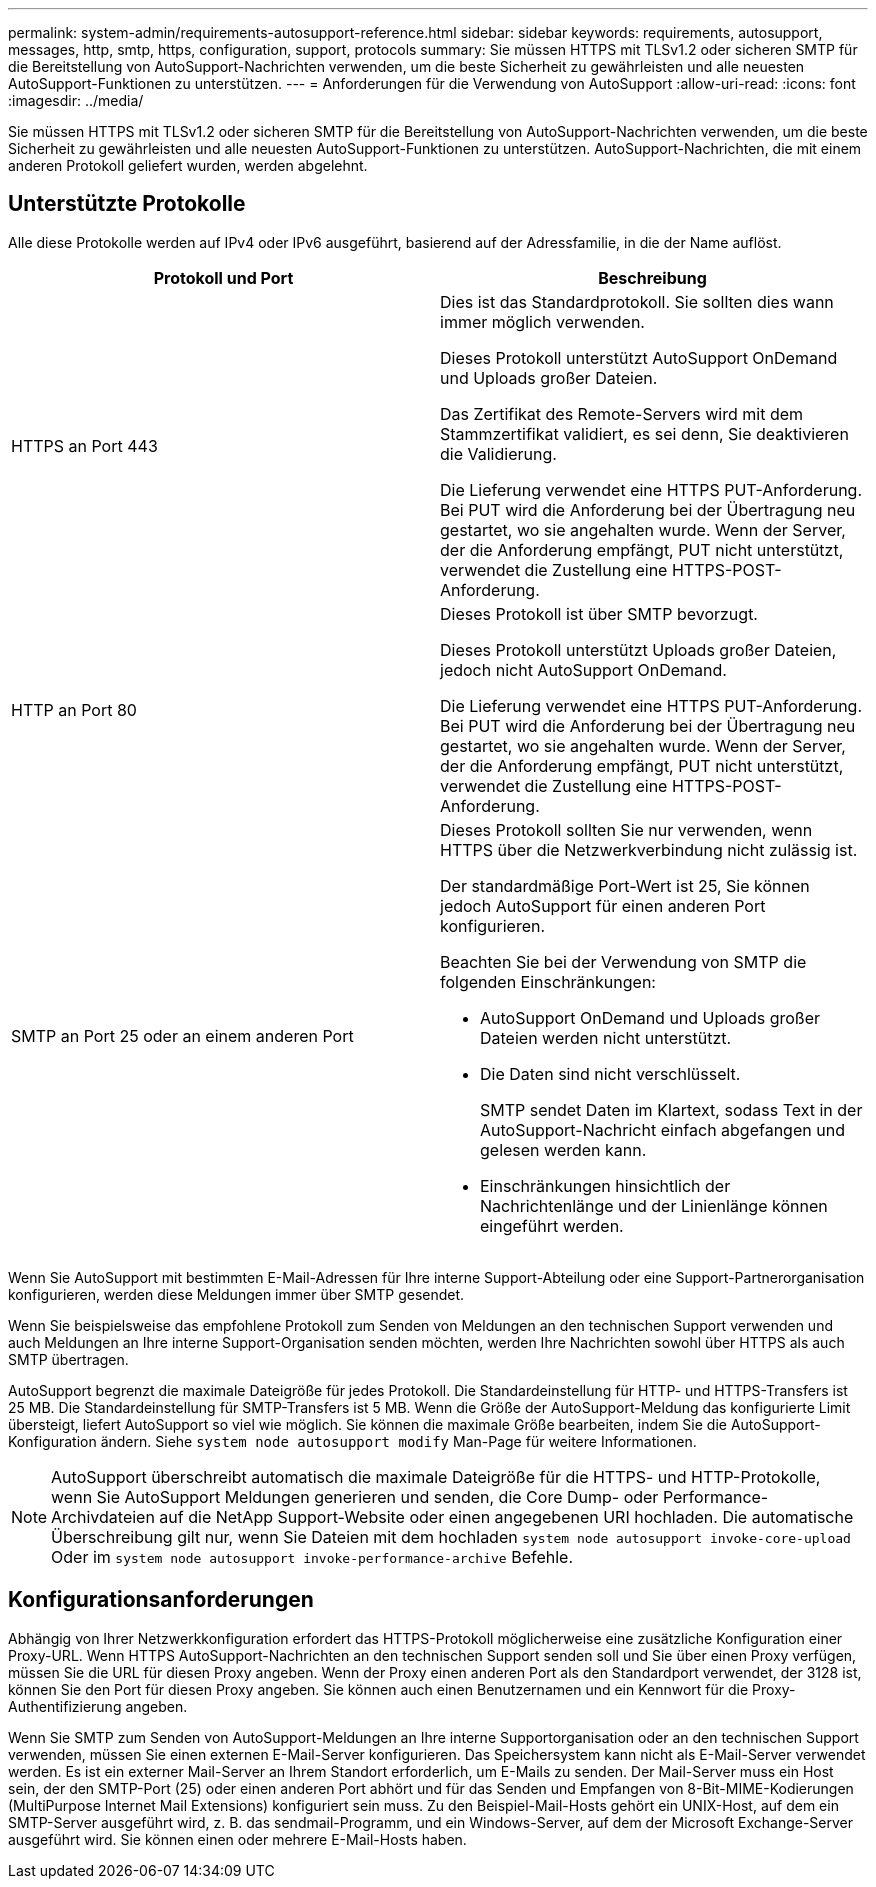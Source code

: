 ---
permalink: system-admin/requirements-autosupport-reference.html 
sidebar: sidebar 
keywords: requirements, autosupport, messages, http, smtp, https, configuration, support, protocols 
summary: Sie müssen HTTPS mit TLSv1.2 oder sicheren SMTP für die Bereitstellung von AutoSupport-Nachrichten verwenden, um die beste Sicherheit zu gewährleisten und alle neuesten AutoSupport-Funktionen zu unterstützen. 
---
= Anforderungen für die Verwendung von AutoSupport
:allow-uri-read: 
:icons: font
:imagesdir: ../media/


[role="lead"]
Sie müssen HTTPS mit TLSv1.2 oder sicheren SMTP für die Bereitstellung von AutoSupport-Nachrichten verwenden, um die beste Sicherheit zu gewährleisten und alle neuesten AutoSupport-Funktionen zu unterstützen. AutoSupport-Nachrichten, die mit einem anderen Protokoll geliefert wurden, werden abgelehnt.



== Unterstützte Protokolle

Alle diese Protokolle werden auf IPv4 oder IPv6 ausgeführt, basierend auf der Adressfamilie, in die der Name auflöst.

|===
| Protokoll und Port | Beschreibung 


 a| 
HTTPS an Port 443
 a| 
Dies ist das Standardprotokoll. Sie sollten dies wann immer möglich verwenden.

Dieses Protokoll unterstützt AutoSupport OnDemand und Uploads großer Dateien.

Das Zertifikat des Remote-Servers wird mit dem Stammzertifikat validiert, es sei denn, Sie deaktivieren die Validierung.

Die Lieferung verwendet eine HTTPS PUT-Anforderung. Bei PUT wird die Anforderung bei der Übertragung neu gestartet, wo sie angehalten wurde. Wenn der Server, der die Anforderung empfängt, PUT nicht unterstützt, verwendet die Zustellung eine HTTPS-POST-Anforderung.



 a| 
HTTP an Port 80
 a| 
Dieses Protokoll ist über SMTP bevorzugt.

Dieses Protokoll unterstützt Uploads großer Dateien, jedoch nicht AutoSupport OnDemand.

Die Lieferung verwendet eine HTTPS PUT-Anforderung. Bei PUT wird die Anforderung bei der Übertragung neu gestartet, wo sie angehalten wurde. Wenn der Server, der die Anforderung empfängt, PUT nicht unterstützt, verwendet die Zustellung eine HTTPS-POST-Anforderung.



 a| 
SMTP an Port 25 oder an einem anderen Port
 a| 
Dieses Protokoll sollten Sie nur verwenden, wenn HTTPS über die Netzwerkverbindung nicht zulässig ist.

Der standardmäßige Port-Wert ist 25, Sie können jedoch AutoSupport für einen anderen Port konfigurieren.

Beachten Sie bei der Verwendung von SMTP die folgenden Einschränkungen:

* AutoSupport OnDemand und Uploads großer Dateien werden nicht unterstützt.
* Die Daten sind nicht verschlüsselt.
+
SMTP sendet Daten im Klartext, sodass Text in der AutoSupport-Nachricht einfach abgefangen und gelesen werden kann.

* Einschränkungen hinsichtlich der Nachrichtenlänge und der Linienlänge können eingeführt werden.


|===
Wenn Sie AutoSupport mit bestimmten E-Mail-Adressen für Ihre interne Support-Abteilung oder eine Support-Partnerorganisation konfigurieren, werden diese Meldungen immer über SMTP gesendet.

Wenn Sie beispielsweise das empfohlene Protokoll zum Senden von Meldungen an den technischen Support verwenden und auch Meldungen an Ihre interne Support-Organisation senden möchten, werden Ihre Nachrichten sowohl über HTTPS als auch SMTP übertragen.

AutoSupport begrenzt die maximale Dateigröße für jedes Protokoll. Die Standardeinstellung für HTTP- und HTTPS-Transfers ist 25 MB. Die Standardeinstellung für SMTP-Transfers ist 5 MB. Wenn die Größe der AutoSupport-Meldung das konfigurierte Limit übersteigt, liefert AutoSupport so viel wie möglich. Sie können die maximale Größe bearbeiten, indem Sie die AutoSupport-Konfiguration ändern. Siehe `system node autosupport modify` Man-Page für weitere Informationen.


NOTE: AutoSupport überschreibt automatisch die maximale Dateigröße für die HTTPS- und HTTP-Protokolle, wenn Sie AutoSupport Meldungen generieren und senden, die Core Dump- oder Performance-Archivdateien auf die NetApp Support-Website oder einen angegebenen URI hochladen. Die automatische Überschreibung gilt nur, wenn Sie Dateien mit dem hochladen `system node autosupport invoke-core-upload` Oder im `system node autosupport invoke-performance-archive` Befehle.



== Konfigurationsanforderungen

Abhängig von Ihrer Netzwerkkonfiguration erfordert das HTTPS-Protokoll möglicherweise eine zusätzliche Konfiguration einer Proxy-URL. Wenn HTTPS AutoSupport-Nachrichten an den technischen Support senden soll und Sie über einen Proxy verfügen, müssen Sie die URL für diesen Proxy angeben. Wenn der Proxy einen anderen Port als den Standardport verwendet, der 3128 ist, können Sie den Port für diesen Proxy angeben. Sie können auch einen Benutzernamen und ein Kennwort für die Proxy-Authentifizierung angeben.

Wenn Sie SMTP zum Senden von AutoSupport-Meldungen an Ihre interne Supportorganisation oder an den technischen Support verwenden, müssen Sie einen externen E-Mail-Server konfigurieren. Das Speichersystem kann nicht als E-Mail-Server verwendet werden. Es ist ein externer Mail-Server an Ihrem Standort erforderlich, um E-Mails zu senden. Der Mail-Server muss ein Host sein, der den SMTP-Port (25) oder einen anderen Port abhört und für das Senden und Empfangen von 8-Bit-MIME-Kodierungen (MultiPurpose Internet Mail Extensions) konfiguriert sein muss. Zu den Beispiel-Mail-Hosts gehört ein UNIX-Host, auf dem ein SMTP-Server ausgeführt wird, z. B. das sendmail-Programm, und ein Windows-Server, auf dem der Microsoft Exchange-Server ausgeführt wird. Sie können einen oder mehrere E-Mail-Hosts haben.
